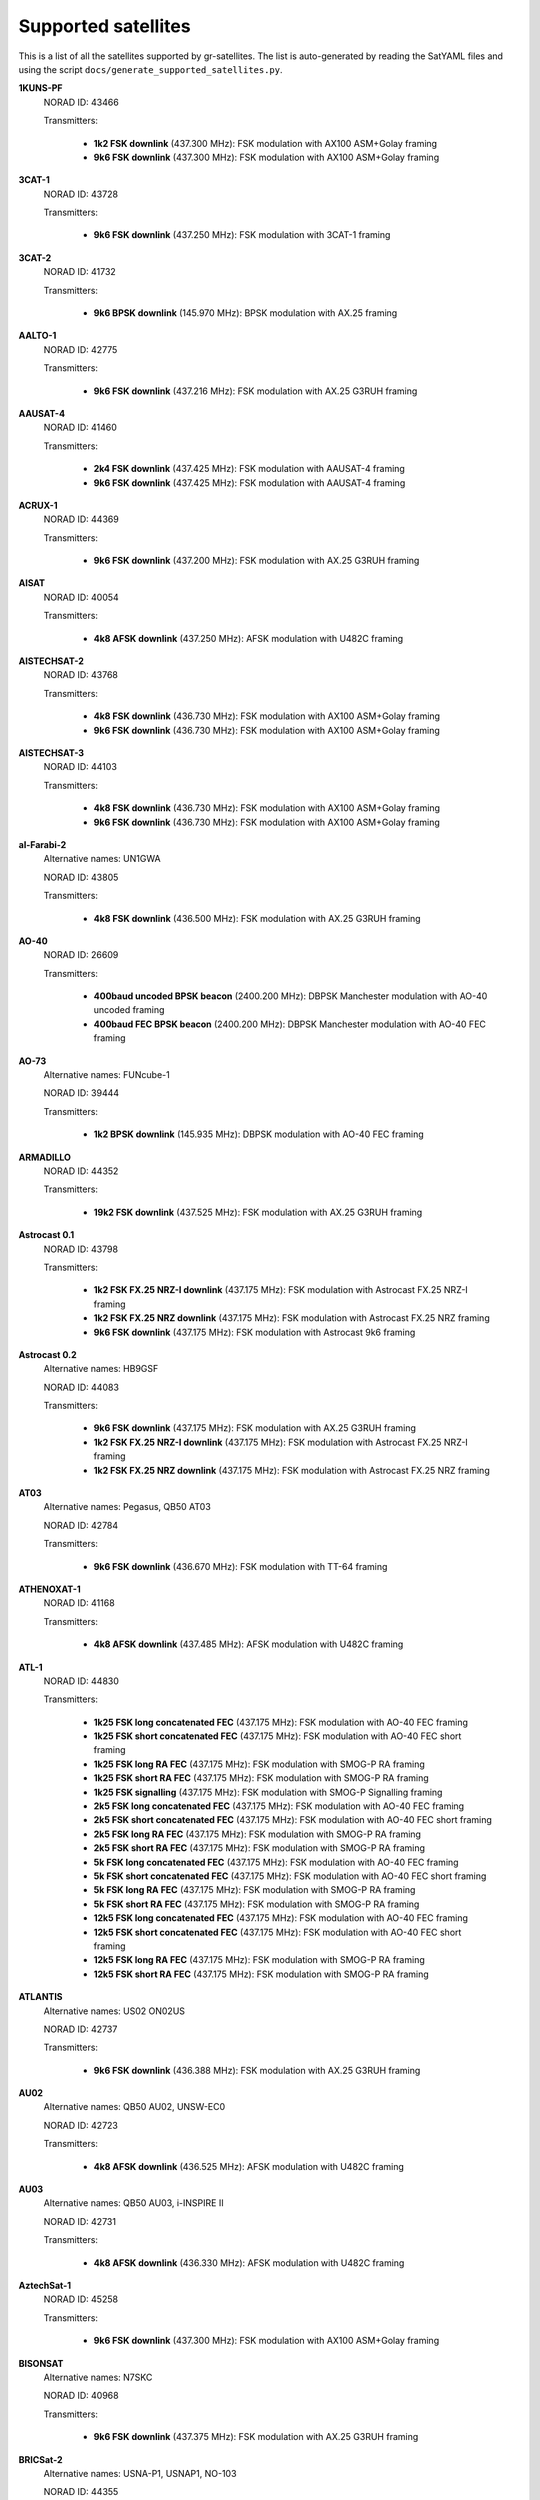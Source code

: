 .. _Supported satellites:

Supported satellites
====================

This is a list of all the satellites supported by gr-satellites.
The list is auto-generated by reading the SatYAML files and using the script ``docs/generate_supported_satellites.py``.


**1KUNS-PF**
  NORAD ID: 43466

  Transmitters:

    * **1k2 FSK downlink** (437.300 MHz): FSK modulation with AX100 ASM+Golay framing
    * **9k6 FSK downlink** (437.300 MHz): FSK modulation with AX100 ASM+Golay framing

**3CAT-1**
  NORAD ID: 43728

  Transmitters:

    * **9k6 FSK downlink** (437.250 MHz): FSK modulation with 3CAT-1 framing

**3CAT-2**
  NORAD ID: 41732

  Transmitters:

    * **9k6 BPSK downlink** (145.970 MHz): BPSK modulation with AX.25 framing

**AALTO-1**
  NORAD ID: 42775

  Transmitters:

    * **9k6 FSK downlink** (437.216 MHz): FSK modulation with AX.25 G3RUH framing

**AAUSAT-4**
  NORAD ID: 41460

  Transmitters:

    * **2k4 FSK downlink** (437.425 MHz): FSK modulation with AAUSAT-4 framing
    * **9k6 FSK downlink** (437.425 MHz): FSK modulation with AAUSAT-4 framing

**ACRUX-1**
  NORAD ID: 44369

  Transmitters:

    * **9k6 FSK downlink** (437.200 MHz): FSK modulation with AX.25 G3RUH framing

**AISAT**
  NORAD ID: 40054

  Transmitters:

    * **4k8 AFSK downlink** (437.250 MHz): AFSK modulation with U482C framing

**AISTECHSAT-2**
  NORAD ID: 43768

  Transmitters:

    * **4k8 FSK downlink** (436.730 MHz): FSK modulation with AX100 ASM+Golay framing
    * **9k6 FSK downlink** (436.730 MHz): FSK modulation with AX100 ASM+Golay framing

**AISTECHSAT-3**
  NORAD ID: 44103

  Transmitters:

    * **4k8 FSK downlink** (436.730 MHz): FSK modulation with AX100 ASM+Golay framing
    * **9k6 FSK downlink** (436.730 MHz): FSK modulation with AX100 ASM+Golay framing

**al-Farabi-2**
  Alternative names: UN1GWA

  NORAD ID: 43805

  Transmitters:

    * **4k8 FSK downlink** (436.500 MHz): FSK modulation with AX.25 G3RUH framing

**AO-40**
  NORAD ID: 26609

  Transmitters:

    * **400baud uncoded BPSK beacon** (2400.200 MHz): DBPSK Manchester modulation with AO-40 uncoded framing
    * **400baud FEC BPSK beacon** (2400.200 MHz): DBPSK Manchester modulation with AO-40 FEC framing

**AO-73**
  Alternative names: FUNcube-1

  NORAD ID: 39444

  Transmitters:

    * **1k2 BPSK downlink** (145.935 MHz): DBPSK modulation with AO-40 FEC framing

**ARMADILLO**
  NORAD ID: 44352

  Transmitters:

    * **19k2 FSK downlink** (437.525 MHz): FSK modulation with AX.25 G3RUH framing

**Astrocast 0.1**
  NORAD ID: 43798

  Transmitters:

    * **1k2 FSK FX.25 NRZ-I downlink** (437.175 MHz): FSK modulation with Astrocast FX.25 NRZ-I framing
    * **1k2 FSK FX.25 NRZ downlink** (437.175 MHz): FSK modulation with Astrocast FX.25 NRZ framing
    * **9k6 FSK downlink** (437.175 MHz): FSK modulation with Astrocast 9k6 framing

**Astrocast 0.2**
  Alternative names: HB9GSF

  NORAD ID: 44083

  Transmitters:

    * **9k6 FSK downlink** (437.175 MHz): FSK modulation with AX.25 G3RUH framing
    * **1k2 FSK FX.25 NRZ-I downlink** (437.175 MHz): FSK modulation with Astrocast FX.25 NRZ-I framing
    * **1k2 FSK FX.25 NRZ downlink** (437.175 MHz): FSK modulation with Astrocast FX.25 NRZ framing

**AT03**
  Alternative names: Pegasus, QB50 AT03

  NORAD ID: 42784

  Transmitters:

    * **9k6 FSK downlink** (436.670 MHz): FSK modulation with TT-64 framing

**ATHENOXAT-1**
  NORAD ID: 41168

  Transmitters:

    * **4k8 AFSK downlink** (437.485 MHz): AFSK modulation with U482C framing

**ATL-1**
  NORAD ID: 44830

  Transmitters:

    * **1k25 FSK long concatenated FEC** (437.175 MHz): FSK modulation with AO-40 FEC framing
    * **1k25 FSK short concatenated FEC** (437.175 MHz): FSK modulation with AO-40 FEC short framing
    * **1k25 FSK long RA FEC** (437.175 MHz): FSK modulation with SMOG-P RA framing
    * **1k25 FSK short RA FEC** (437.175 MHz): FSK modulation with SMOG-P RA framing
    * **1k25 FSK signalling** (437.175 MHz): FSK modulation with SMOG-P Signalling framing
    * **2k5 FSK long concatenated FEC** (437.175 MHz): FSK modulation with AO-40 FEC framing
    * **2k5 FSK short concatenated FEC** (437.175 MHz): FSK modulation with AO-40 FEC short framing
    * **2k5 FSK long RA FEC** (437.175 MHz): FSK modulation with SMOG-P RA framing
    * **2k5 FSK short RA FEC** (437.175 MHz): FSK modulation with SMOG-P RA framing
    * **5k FSK long concatenated FEC** (437.175 MHz): FSK modulation with AO-40 FEC framing
    * **5k FSK short concatenated FEC** (437.175 MHz): FSK modulation with AO-40 FEC short framing
    * **5k FSK long RA FEC** (437.175 MHz): FSK modulation with SMOG-P RA framing
    * **5k FSK short RA FEC** (437.175 MHz): FSK modulation with SMOG-P RA framing
    * **12k5 FSK long concatenated FEC** (437.175 MHz): FSK modulation with AO-40 FEC framing
    * **12k5 FSK short concatenated FEC** (437.175 MHz): FSK modulation with AO-40 FEC short framing
    * **12k5 FSK long RA FEC** (437.175 MHz): FSK modulation with SMOG-P RA framing
    * **12k5 FSK short RA FEC** (437.175 MHz): FSK modulation with SMOG-P RA framing

**ATLANTIS**
  Alternative names: US02 ON02US

  NORAD ID: 42737

  Transmitters:

    * **9k6 FSK downlink** (436.388 MHz): FSK modulation with AX.25 G3RUH framing

**AU02**
  Alternative names: QB50 AU02, UNSW-EC0

  NORAD ID: 42723

  Transmitters:

    * **4k8 AFSK downlink** (436.525 MHz): AFSK modulation with U482C framing

**AU03**
  Alternative names: QB50 AU03, i-INSPIRE II

  NORAD ID: 42731

  Transmitters:

    * **4k8 AFSK downlink** (436.330 MHz): AFSK modulation with U482C framing

**AztechSat-1**
  NORAD ID: 45258

  Transmitters:

    * **9k6 FSK downlink** (437.300 MHz): FSK modulation with AX100 ASM+Golay framing

**BISONSAT**
  Alternative names: N7SKC

  NORAD ID: 40968

  Transmitters:

    * **9k6 FSK downlink** (437.375 MHz): FSK modulation with AX.25 G3RUH framing

**BRICSat-2**
  Alternative names: USNA-P1, USNAP1, NO-103

  NORAD ID: 44355

  Transmitters:

    * **1k2 AFSK downlink** (145.825 MHz): AFSK modulation with AX.25 framing
    * **9k6 FSK downlink** (437.600 MHz): FSK modulation with AX.25 G3RUH framing

**BUGSAT-1**
  Alternative names: TITA

  NORAD ID: 40014

  Transmitters:

    * **9k6 FSK downlink** (437.445 MHz): FSK modulation with AX.25 G3RUH framing

**BY70-1**
  NORAD ID: 41909

  Transmitters:

    * **9k6 BPSK downlink** (436.200 MHz): BPSK modulation with CCSDS Concatenated differential framing

**CA03**
  Alternative names: QB50 CA03, ExAlta-1

  NORAD ID: 42734

  Transmitters:

    * **4k8 FSK downlink** (436.705 MHz): FSK modulation with AX100 Reed Solomon framing
    * **9k6 FSK downlink** (436.705 MHz): FSK modulation with AX100 Reed Solomon framing

**CAS-4A**
  NORAD ID: 42761

  Transmitters:

    * **4k8 FSK downlink** (145.836 MHz): FSK modulation with AX.25 G3RUH framing

**CAS-4B**
  NORAD ID: 42759

  Transmitters:

    * **4k8 FSK downlink** (145.893 MHz): FSK modulation with AX.25 G3RUH framing

**CHOMPTT**
  NORAD ID: 43855

  Transmitters:

    * **9k6 FSK downlink** (437.560 MHz): FSK modulation with AX.25 G3RUH framing
    * **1k2 AFSK downlink** (437.560 MHz): AFSK modulation with AX.25 framing

**COLUMBIA**
  Alternative names: US04, ON04US

  NORAD ID: 42702

  Transmitters:

    * **9k6 FSK downlink** (437.055 MHz): FSK modulation with AX.25 G3RUH framing

**CSIM-FD**
  NORAD ID: 43793

  Transmitters:

    * **9k6 FSK downlink** (437.250 MHz): FSK modulation with AX.25 G3RUH framing

**CubeBel-1**
  Alternative names: BSUSat-1

  NORAD ID: 43666

  Transmitters:

    * **9k6 FSK downlink** (436.990 MHz): FSK modulation with AX.25 G3RUH framing

**CUBEBUG-2**
  Alternative names: LO-74

  NORAD ID: 39440

  Transmitters:

    * **9k6 FSK downlink** (437.445 MHz): FSK modulation with AX.25 G3RUH framing

**CZ02**
  Alternative names: QB50 CZ0, VZLUSAT-1

  NORAD ID: 42790

  Transmitters:

    * **4k8 AFSK downlink** (437.240 MHz): AFSK modulation with U482C framing

**D-SAT**
  NORAD ID: 42794

  Transmitters:

    * **4k8 AFSK downlink** (437.505 MHz): AFSK modulation with U482C framing

**Delphini-1**
  NORAD ID: 44030

  Transmitters:

    * **4k8 FSK downlink** (437.500 MHz): FSK modulation with AX100 Reed Solomon framing

**DUCHIFAT-3**
  NORAD ID: 44854

  Transmitters:

    * **9k6 BPSK downlink** (436.400 MHz): BPSK modulation with AX.25 G3RUH framing

**E-ST@R-II**
  NORAD ID: 41459

  Transmitters:

    * **1k2 AFSK downlink** (437.485 MHz): AFSK modulation with AX.25 framing

**Eaglet-I**
  NORAD ID: 43790

  Transmitters:

    * **9k6 FSK downlink** (435.800 MHz): FSK modulation with AX.25 G3RUH framing

**ECAMSAT**
  NORAD ID: 43019

  Transmitters:

    * **1k2 AFSK downlink** (437.095 MHz): AFSK modulation with AX.25 framing

**ELFIN-A**
  Alternative names: WJ2XNX

  NORAD ID: 43617

  Transmitters:

    * **19k2 FSK downlink** (437.450 MHz): FSK modulation with AX.25 G3RUH framing
    * **9k6 FSK downlink** (437.450 MHz): FSK modulation with AX.25 G3RUH framing

**ELFIN-B**
  Alternative names: ELFIN-STAR, WJ2XOX

  NORAD ID: 43616

  Transmitters:

    * **19k2 FSK downlink** (437.475 MHz): FSK modulation with AX.25 G3RUH framing
    * **9k6 FSK downlink** (437.475 MHz): FSK modulation with AX.25 G3RUH framing

**ENDUROSAT ONE**
  Alternative names: ENDUROSAT AD

  NORAD ID: 43551

  Transmitters:

    * **9k6 FSK downlink** (437.050 MHz): FSK modulation with AX.25 G3RUH framing

**EntrySat**
  NORAD ID: 44429

  Transmitters:

    * **9k6 BPSK downlink** (436.950 MHz): BPSK modulation with AX.25 G3RUH framing

**ESEO**
  Alternative names: FUNcube-4

  NORAD ID: 43792

  Transmitters:

    * **9k6 FSK downlink** (437.000 MHz): FSK modulation with ESEO framing
    * **4k8 FSK downlink** (437.000 MHz): FSK modulation with ESEO framing

**FACSAT-1**
  NORAD ID: 43721

  Transmitters:

    * **9k6 FSK downlink** (437.350 MHz): FSK modulation with AX100 ASM+Golay framing

**FIREBIRD 3**
  NORAD ID: 40377

  Transmitters:

    * **19k2 FSK downlink** (437.397 MHz): FSK modulation with AX.25 G3RUH framing

**FIREBIRD 4**
  NORAD ID: 40378

  Transmitters:

    * **19k2 FSK downlink** (437.220 MHz): FSK modulation with AX.25 G3RUH framing

**FloripaSat-1**
  NORAD ID: 44885

  Transmitters:

    * **1k2 FSK beacon** (145.900 MHz): FSK modulation with NGHam no Reed Solomon framing
    * **2k4 FSK downlink** (436.100 MHz): FSK modulation with NGHam no Reed Solomon framing

**FMN-1**
  Alternative names: FengMaNiu-1

  NORAD ID: 43192

  Transmitters:

    * **9k6 BPSK downlink** (435.350 MHz): BPSK modulation with AX.25 G3RUH framing

**GALASSIA**
  NORAD ID: 41170

  Transmitters:

    * **4k8 AFSK downlink** (436.400 MHz): AFSK modulation with U482C framing

**GOMX-1**
  NORAD ID: 39430

  Transmitters:

    * **4k8 AFSK downlink** (437.250 MHz): AFSK modulation with U482C framing

**GOMX-3**
  NORAD ID: 40949

  Transmitters:

    * **19k2 FSK downlink** (437.250 MHz): FSK modulation with AX100 Reed Solomon framing

**GR01**
  Alternative names: QB50 GR01, DUTHSat

  NORAD ID: 42724

  Transmitters:

    * **1k2 BPSK downlink** (436.420 MHz): BPSK modulation with AX.25 G3RUH framing
    * **9k6 BPSK downlink** (436.420 MHz): BPSK modulation with AX.25 G3RUH framing

**GRIFEX**
  NORAD ID: 40379

  Transmitters:

    * **9k6 FSK downlink** (437.481 MHz): FSK modulation with AX.25 G3RUH framing

**IL01**
  Alternative names: QB50 IL01, DUCHIFAT-2, Hoopoe

  NORAD ID: 42718

  Transmitters:

    * **9k6 BPSK downlink** (437.740 MHz): BPSK modulation with AX.25 G3RUH framing

**INNOSAT-2**
  NORAD ID: 43738

  Transmitters:

    * **4k8 FSK downlink** (437.450 MHz): FSK modulation with AX100 ASM+Golay framing

**INS-1C**
  NORAD ID: 43116

  Transmitters:

    * **1k2 FSK downlink** (435.080 MHz): FSK modulation with AX.25 framing

**IRAZU**
  Alternative names: Irazú

  NORAD ID: 43468

  Transmitters:

    * **9k6 FSK downlink** (436.500 MHz): FSK modulation with AX.25 G3RUH framing

**IRVINE-01**
  NORAD ID: 43693

  Transmitters:

    * **9k6 FSK downlink** (437.800 MHz): FSK modulation with AX.25 G3RUH framing

**ITASAT 1**
  NORAD ID: 43786

  Transmitters:

    * **1k2 BPSK downlink** (145.860 MHz): BPSK modulation with AX.25 framing

**JY1-Sat**
  Alternative names: FUNcube-6, JO-97

  NORAD ID: 43803

  Transmitters:

    * **1k2 BPSK downlink** (145.840 MHz): DBPSK modulation with AO-40 FEC framing

**KR01**
  Alternative names: QB50 KR01, LINK

  NORAD ID: 42714

  Transmitters:

    * **1k2 BPSK downlink** (436.030 MHz): BPSK modulation with AX.25 G3RUH framing
    * **9k6 BPSK downlink** (436.030 MHz): BPSK modulation with AX.25 G3RUH framing

**KrakSat**
  Alternative names: SR9KRA

  NORAD ID: 44427

  Transmitters:

    * **9k6 FSK downlink** (435.500 MHz): FSK modulation with AX.25 G3RUH framing

**KS-1Q**
  NORAD ID: 41845

  Transmitters:

    * **20k FSK downlink** (436.500 MHz): FSK modulation with CCSDS Concatenated dual framing

**LightSail-2**
  Alternative names: WM9XPA, LightSail-B

  NORAD ID: 44420

  Transmitters:

    * **9k6 FSK downlink** (437.025 MHz): FSK modulation with AX.25 G3RUH framing

**LilacSat-1**
  Alternative names: CN02, QB50 CN02, LO-90

  NORAD ID: 42725

  Transmitters:

    * **9k6 BPSK downlink** (436.510 MHz): BPSK modulation with LilacSat-1 framing

**LilacSat-2**
  NORAD ID: 40908

  Transmitters:

    * **9k6 BPSK downlink** (437.200 MHz): BPSK modulation with CCSDS Concatenated differential framing
    * **4k8 FSK downlink** (437.225 MHz): FSK modulation with CCSDS Concatenated framing
    * **300baud subaudio downlink** (437.200 MHz): FSK subaudio modulation with CCSDS Concatenated framing

**LITUANICASAT-2**
  NORAD ID: 42768

  Transmitters:

    * **9k6 FSK downlink** (437.265 MHz): FSK modulation with AX.25 G3RUH framing

**Lucky-7**
  NORAD ID: 44406

  Transmitters:

    * **4k8 FSK downlink** (437.525 MHz): FSK modulation with Lucky-7 framing

**LUME-1**
  NORAD ID: 43908

  Transmitters:

    * **4k8 FSK downlink** (437.060 MHz): FSK modulation with AX100 ASM+Golay framing

**Luojia-1**
  NORAD ID: 43485

  Transmitters:

    * **4k8 FSK downlink** (437.250 MHz): FSK modulation with AX100 ASM+Golay framing

**M6P**
  NORAD ID: 44109

  Transmitters:

    * **9k6 FSK downlink** (437.265 MHz): FSK modulation with AX.25 G3RUH framing

**MCUBED-2**
  NORAD ID: 39469

  Transmitters:

    * **9k6 FSK downlink** (437.480 MHz): FSK modulation with AX.25 G3RUH framing

**MINXSS**
  NORAD ID: 41474

  Transmitters:

    * **9k6 FSK downlink** (437.345 MHz): FSK modulation with AX.25 G3RUH framing

**MinXSS 2**
  NORAD ID: 43758

  Transmitters:

    * **9k6 FSK downlink** (437.250 MHz): FSK modulation with AX.25 G3RUH framing
    * **19k2 FSK downlink** (437.250 MHz): FSK modulation with AX.25 G3RUH framing

**MYSAT 1**
  NORAD ID: 44045

  Transmitters:

    * **1k2 BPSK downlink** (435.775 MHz): BPSK modulation with AX.25 G3RUH framing
    * **9k6 BPSK downlink** (435.775 MHz): BPSK modulation with AX.25 G3RUH framing

**Nayif-1**
  Alternative names: FUNcube-5, EO-88

  NORAD ID: 42017

  Transmitters:

    * **1k2 BPSK downlink** (145.940 MHz): DBPSK modulation with AO-40 FEC framing

**NEXUS**
  Alternative names: JS1WAV, FO-99, Fuji-OSCAR 99

  NORAD ID: 43937

  Transmitters:

    * **1k2 AFSK downlink** (435.900 MHz): AFSK modulation with AX.25 framing
    * **9k6 FSK downlink** (435.900 MHz): FSK modulation with AX.25 G3RUH framing

**NO-84**
  Alternative names: PSAT, ParkinsonSAT

  NORAD ID: 40654

  Transmitters:

    * **1k2 AFSK downlink** (145.825 MHz): AFSK modulation with AX.25 framing

**NODES 1**
  NORAD ID: 41478

  Transmitters:

    * **1k2 AFSK downlink** (437.100 MHz): AFSK modulation with AX.25 framing
    * **19k2 FSK downlink** (2401.200 MHz): FSK modulation with AX.25 G3RUH framing

**NODES 2**
  NORAD ID: 41477

  Transmitters:

    * **1k2 AFSK downlink** (437.100 MHz): AFSK modulation with AX.25 framing
    * **19k2 FSK downlink** (2401.200 MHz): FSK modulation with AX.25 G3RUH framing

**NSIGHT-1**
  Alternative names: AZ02 ON02AZ

  NORAD ID: 42726

  Transmitters:

    * **9k6 FSK downlink** (435.900 MHz): FSK modulation with AX.25 G3RUH framing

**NuSat 1**
  Alternative names: ÑuSat 1

  NORAD ID: 41557

  Transmitters:

    * **40k FSK downlink** (436.445 MHz): FSK modulation with NuSat framing

**O/OREOS**
  Alternative names: USA 219

  NORAD ID: 37224

  Transmitters:

    * **1k2 AFSK downlink** (437.305 MHz): AFSK modulation with AX.25 framing

**OPS-SAT**
  NORAD ID: 44878

  Transmitters:

    * **9k6 FSK downlink** (437.200 MHz): FSK modulation with OPS-SAT framing

**PAINANI-1**
  NORAD ID: 44365

  Transmitters:

    * **9k6 FSK downlink** (437.475 MHz): FSK modulation with AX.25 G3RUH framing

**PHOENIX**
  Alternative names: TW01, ON01TW

  NORAD ID: 42706

  Transmitters:

    * **9k6 FSK downlink** (436.915 MHz): FSK modulation with AX.25 G3RUH framing

**PHONESAT 2.4**
  NORAD ID: 39381

  Transmitters:

    * **1k2 AFSK downlink** (437.425 MHz): AFSK modulation with AX.25 framing

**PicSat**
  NORAD ID: 43132

  Transmitters:

    * **1k2 BPSK downlink** (435.525 MHz): BPSK modulation with AX.25 G3RUH framing
    * **9k6 BPSK downlink** (435.525 MHz): BPSK modulation with AX.25 G3RUH framing

**POLYITAN-1**
  NORAD ID: 40042

  Transmitters:

    * **1k2 AFSK downlink** (437.675 MHz): AFSK modulation with AX.25 framing
    * **9k6 FSK downlink** (437.676 MHz): FSK modulation with AX.25 G3RUH framing

**PW-Sat2**
  NORAD ID: 43814

  Transmitters:

    * **1k2 BPSK downlink** (435.275 MHz): BPSK modulation with AX.25 G3RUH framing
    * **9k6 BPSK downlink** (435.275 MHz): BPSK modulation with AX.25 G3RUH framing

**QARMAN**
  NORAD ID: 45257

  Transmitters:

    * **9k6 FSK downlink** (437.350 MHz): FSK modulation with AX.25 G3RUH framing

**QBEE**
  Alternative names: SE01, ON01SE

  NORAD ID: 42708

  Transmitters:

    * **9k6 FSK downlink** (435.800 MHz): FSK modulation with AX.25 G3RUH framing

**QO-100**
  Alternative names: Es'hail 2

  NORAD ID: 43700

  Transmitters:

    * **400baud uncoded BPSK beacon** (10489.800 MHz): DBPSK Manchester modulation with AO-40 uncoded framing
    * **400baud FEC BPSK beacon** (10489.800 MHz): DBPSK Manchester modulation with AO-40 FEC framing

**Quetzal-1**
  NORAD ID: 45598

  Transmitters:

    * **4k8 FSK downlink** (437.200 MHz): FSK modulation with AX.25 G3RUH framing

**Reaktor Hello World**
  NORAD ID: 43743

  Transmitters:

    * **9k6 FSK downlink** (437.775 MHz): FSK modulation with Reaktor Hello World framing

**ROBUSTA-1B**
  NORAD ID: 42792

  Transmitters:

    * **1k2 AFSK downlink** (437.325 MHz): AFSK modulation with AX.25 framing

**S-NET A**
  Alternative names: DP0TBB

  NORAD ID: 43186

  Transmitters:

    * **1k2 AFSK downlink** (435.950 MHz): AFSK modulation with S-NET framing

**Shaonian Xing**
  Alternative names: MXSat-1

  NORAD ID: 43199

  Transmitters:

    * **9k6 BPSK downlink** (436.375 MHz): BPSK modulation with AX.25 G3RUH framing

**SiriusSat-1**
  Alternative names: RS13S

  NORAD ID: 43595

  Transmitters:

    * **4k8 FSK downlink** (435.570 MHz): FSK modulation with AX.25 G3RUH framing

**SiriusSat-2**
  Alternative names: RS14S

  NORAD ID: 43596

  Transmitters:

    * **4k8 FSK downlink** (435.670 MHz): FSK modulation with AX.25 G3RUH framing

**SKCUBE**
  NORAD ID: 42789

  Transmitters:

    * **9k6 FSK downlink** (437.100 MHz): FSK modulation with AX.25 G3RUH framing

**SMOG-P**
  NORAD ID: 44832

  Transmitters:

    * **1k25 FSK long concatenated FEC** (437.150 MHz): FSK modulation with AO-40 FEC framing
    * **1k25 FSK short concatenated FEC** (437.150 MHz): FSK modulation with AO-40 FEC short framing
    * **1k25 FSK long RA FEC** (437.150 MHz): FSK modulation with SMOG-P RA framing
    * **1k25 FSK short RA FEC** (437.150 MHz): FSK modulation with SMOG-P RA framing
    * **1k25 FSK signalling** (437.150 MHz): FSK modulation with SMOG-P Signalling framing
    * **2k5 FSK long concatenated FEC** (437.150 MHz): FSK modulation with AO-40 FEC framing
    * **2k5 FSK short concatenated FEC** (437.150 MHz): FSK modulation with AO-40 FEC short framing
    * **2k5 FSK long RA FEC** (437.150 MHz): FSK modulation with SMOG-P RA framing
    * **2k5 FSK short RA FEC** (437.150 MHz): FSK modulation with SMOG-P RA framing
    * **5k FSK long concatenated FEC** (437.150 MHz): FSK modulation with AO-40 FEC framing
    * **5k FSK short concatenated FEC** (437.150 MHz): FSK modulation with AO-40 FEC short framing
    * **5k FSK long RA FEC** (437.150 MHz): FSK modulation with SMOG-P RA framing
    * **5k FSK short RA FEC** (437.150 MHz): FSK modulation with SMOG-P RA framing
    * **12k5 FSK long concatenated FEC** (437.150 MHz): FSK modulation with AO-40 FEC framing
    * **12k5 FSK short concatenated FEC** (437.150 MHz): FSK modulation with AO-40 FEC short framing
    * **12k5 FSK long RA FEC** (437.150 MHz): FSK modulation with SMOG-P RA framing
    * **12k5 FSK short RA FEC** (437.150 MHz): FSK modulation with SMOG-P RA framing

**SNUGLITE**
  Alternative names: DS0DH

  NORAD ID: 43784

  Transmitters:

    * **9k6 FSK downlink** (437.275 MHz): FSK modulation with AX.25 G3RUH framing

**SpooQy-1**
  NORAD ID: 44332

  Transmitters:

    * **9k6 FSK downlink** (436.200 MHz): FSK modulation with AX100 ASM+Golay framing

**Suomi 100**
  NORAD ID: 43804

  Transmitters:

    * **9k6 FSK downlink** (437.775 MHz): FSK modulation with AX100 ASM+Golay framing

**SwampSat-2**
  NORAD ID: 45115

  Transmitters:

    * **9k6 FSK downlink** (436.350 MHz): FSK modulation with AX.25 G3RUH framing

**Swiatowid**
  NORAD ID: 44426

  Transmitters:

    * **1k2 AFSK telemetry downlink** (435.500 MHz): AFSK modulation with AX.25 framing
    * **9k6 FSK image downlink** (435.500 MHz): FSK modulation with Swiatowid framing

**Tanusha-3**
  Alternative names: Tanusha-SWSU-3 (RS-8), RS8S

  NORAD ID: 43597

  Transmitters:

    * **9k6 FSK downlink** (437.050 MHz): FSK modulation with AX.25 G3RUH framing
    * **1k2 AFSK downlink** (437.050 MHz): AFSK modulation with AX.25 framing

**Taurus-1**
  NORAD ID: 44530

  Transmitters:

    * **9k6 BPSK downlink** (435.840 MHz): BPSK modulation with LilacSat-1 framing

**TBEX-A**
  NORAD ID: 44356

  Transmitters:

    * **9k6 FSK downlink** (437.485 MHz): FSK modulation with AX.25 G3RUH framing

**TBEX-B**
  NORAD ID: 44359

  Transmitters:

    * **9k6 FSK downlink** (437.535 MHz): FSK modulation with AX.25 G3RUH framing
    * **9k6 FSK downlink 2** (437.485 MHz): FSK modulation with AX.25 G3RUH framing

**TIGRISAT**
  NORAD ID: 40043

  Transmitters:

    * **9k6 FSK downlink** (435.000 MHz): FSK modulation with AX.25 G3RUH framing

**TW-1A**
  NORAD ID: 40928

  Transmitters:

    * **4k8 FSK downlink** (435.645 MHz): FSK modulation with AX100 Reed Solomon framing

**TW-1B**
  NORAD ID: 40927

  Transmitters:

    * **4k8 FSK downlink** (437.645 MHz): FSK modulation with AX100 Reed Solomon framing

**TW-1C**
  NORAD ID: 40926

  Transmitters:

    * **4k8 FSK downlink** (435.645 MHz): FSK modulation with AX100 Reed Solomon framing

**TY 4-01**
  NORAD ID: 43669

  Transmitters:

    * **9k6 FSK downlink** (435.925 MHz): FSK modulation with AX100 ASM+Golay framing

**TY-2**
  NORAD ID: 43155

  Transmitters:

    * **9k6 FSK downlink** (435.350 MHz): FSK modulation with AX100 ASM+Golay framing

**TY-6**
  NORAD ID: 43158

  Transmitters:

    * **9k6 FSK downlink** (436.100 MHz): FSK modulation with AX100 ASM+Golay framing

**UA01**
  Alternative names: PolyITAN 2-SAU, QB50 UA01

  NORAD ID: 42732

  Transmitters:

    * **9k6 FSK downlink** (436.600 MHz): BPSK modulation with UA01 framing

**UBAKUSAT**
  NORAD ID: 43467

  Transmitters:

    * **9k6 FSK downlink** (437.325 MHz): FSK modulation with AX.25 G3RUH framing

**UCLSAT**
  NORAD ID: 42765

  Transmitters:

    * **9k6 FSK downlink** (435.975 MHz): FSK modulation with AX.25 G3RUH framing

**UKube-1**
  Alternative names: FUNcube-2

  NORAD ID: 40074

  Transmitters:

    * **1k2 BPSK downlink** (145.840 MHz): DBPSK modulation with AO-40 FEC framing

**UNISAT-6**
  NORAD ID: 40012

  Transmitters:

    * **9k6 FSK downlink** (437.421 MHz): FSK modulation with AX.25 G3RUH framing

**URSA MAIOR**
  Alternative names: IT02

  NORAD ID: 42776

  Transmitters:

    * **9k6 FSK downlink** (435.950 MHz): FSK modulation with AX.25 G3RUH framing

**US01**
  Alternative names: Challenger, QB50 US01, QBUS 1

  NORAD ID: 42721

  Transmitters:

    * **9k6 FSK downlink** (437.505 MHz): FSK modulation with AX.25 G3RUH framing

**UWE-3**
  NORAD ID: 39446

  Transmitters:

    * **1k2 AFSK downlink** (437.385 MHz): AFSK modulation with AX.25 framing
    * **9k6 FSK downlink** (437.384 MHz): FSK modulation with AX.25 G3RUH framing

**UWE-4**
  Alternative names: DP0UWH

  NORAD ID: 43880

  Transmitters:

    * **9k6 FSK downlink** (435.600 MHz): FSK modulation with AX.25 G3RUH framing

**X-CUBESAT**
  Alternative names: FR01, ON01FR

  NORAD ID: 42707

  Transmitters:

    * **9k6 FSK downlink** (437.020 MHz): FSK modulation with AX.25 G3RUH framing
    * **1k2 AFSK downlink** (437.020 MHz): AFSK modulation with AX.25 framing

**XW-2A**
  Alternative names: CAS-3A

  NORAD ID: 40903

  Transmitters:

    * **9k6 FSK downlink** (145.640 MHz): FSK modulation with AX.25 G3RUH framing

**XW-2B**
  Alternative names: CAS-3B

  NORAD ID: 40911

  Transmitters:

    * **9k6 FSK downlink** (145.705 MHz): FSK modulation with AX.25 G3RUH framing

**XW-2C**
  Alternative names: CAS-3C

  NORAD ID: 40906

  Transmitters:

    * **19k2 FSK downlink** (145.770 MHz): FSK modulation with AX.25 G3RUH framing

**XW-2D**
  Alternative names: CAS-3D

  NORAD ID: 40907

  Transmitters:

    * **9k6 FSK downlink** (145.835 MHz): FSK modulation with AX.25 G3RUH framing

**XW-2E**
  Alternative names: CAS-3E

  NORAD ID: 40909

  Transmitters:

    * **9k6 FSK downlink** (145.890 MHz): FSK modulation with AX.25 G3RUH framing

**XW-2F**
  Alternative names: CAS-3F

  NORAD ID: 40910

  Transmitters:

    * **9k6 FSK downlink** (145.955 MHz): FSK modulation with AX.25 G3RUH framing

**ZACUBE-1**
  Alternative names: South Africa CubeSat-1, TshepisoSat, ZA003

  NORAD ID: 39417

  Transmitters:

    * **9k6 FSK downlink** (437.356 MHz): FSK modulation with AX.25 G3RUH framing

**Zhou Enlai**
  NORAD ID: 43156

  Transmitters:

    * **9k6 BPSK downlink** (436.420 MHz): BPSK modulation with AX.25 G3RUH framing


